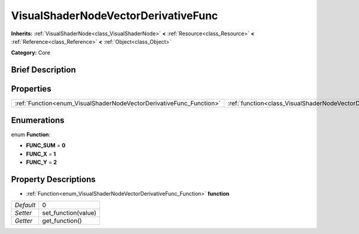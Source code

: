 .. Generated automatically by doc/tools/makerst.py in Godot's source tree.
.. DO NOT EDIT THIS FILE, but the VisualShaderNodeVectorDerivativeFunc.xml source instead.
.. The source is found in doc/classes or modules/<name>/doc_classes.

.. _class_VisualShaderNodeVectorDerivativeFunc:

VisualShaderNodeVectorDerivativeFunc
====================================

**Inherits:** :ref:`VisualShaderNode<class_VisualShaderNode>` **<** :ref:`Resource<class_Resource>` **<** :ref:`Reference<class_Reference>` **<** :ref:`Object<class_Object>`

**Category:** Core

Brief Description
-----------------



Properties
----------

+---------------------------------------------------------------------+-------------------------------------------------------------------------------+---+
| :ref:`Function<enum_VisualShaderNodeVectorDerivativeFunc_Function>` | :ref:`function<class_VisualShaderNodeVectorDerivativeFunc_property_function>` | 0 |
+---------------------------------------------------------------------+-------------------------------------------------------------------------------+---+

Enumerations
------------

.. _enum_VisualShaderNodeVectorDerivativeFunc_Function:

.. _class_VisualShaderNodeVectorDerivativeFunc_constant_FUNC_SUM:

.. _class_VisualShaderNodeVectorDerivativeFunc_constant_FUNC_X:

.. _class_VisualShaderNodeVectorDerivativeFunc_constant_FUNC_Y:

enum **Function**:

- **FUNC_SUM** = **0**

- **FUNC_X** = **1**

- **FUNC_Y** = **2**

Property Descriptions
---------------------

.. _class_VisualShaderNodeVectorDerivativeFunc_property_function:

- :ref:`Function<enum_VisualShaderNodeVectorDerivativeFunc_Function>` **function**

+-----------+---------------------+
| *Default* | 0                   |
+-----------+---------------------+
| *Setter*  | set_function(value) |
+-----------+---------------------+
| *Getter*  | get_function()      |
+-----------+---------------------+


